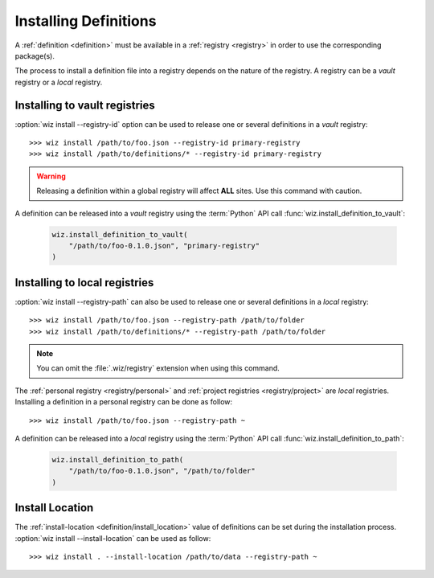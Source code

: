 .. _installing_definitions:

Installing Definitions
======================

A :ref:`definition <definition>` must be available in a :ref:`registry
<registry>` in order to use the corresponding package(s).

The process to install a definition file into a registry depends on the nature
of the registry. A registry can be a *vault* registry or a *local* registry.

.. _installing_definitions/vault:

Installing to vault registries
------------------------------

:option:`wiz install --registry-id` option can be used to release one or several
definitions in a *vault* registry::

    >>> wiz install /path/to/foo.json --registry-id primary-registry
    >>> wiz install /path/to/definitions/* --registry-id primary-registry

.. warning::

    Releasing a definition within a global registry will affect **ALL** sites.
    Use this command with caution.

A definition can be released into a *vault* registry using the :term:`Python`
API call :func:`wiz.install_definition_to_vault`:

    .. code-block:: python

        wiz.install_definition_to_vault(
            "/path/to/foo-0.1.0.json", "primary-registry"
        )

.. _installing_definitions/local:

Installing to local registries
------------------------------

:option:`wiz install --registry-path` can also be used to release one or several
definitions in a *local* registry::

    >>> wiz install /path/to/foo.json --registry-path /path/to/folder
    >>> wiz install /path/to/definitions/* --registry-path /path/to/folder

.. note::

    You can omit the :file:`.wiz/registry` extension when using this command.

The :ref:`personal registry <registry/personal>` and :ref:`project registries
<registry/project>` are *local* registries. Installing a definition in a
personal registry can be done as follow::

    >>> wiz install /path/to/foo.json --registry-path ~

A definition can be released into a *local* registry using the :term:`Python`
API call :func:`wiz.install_definition_to_path`:

    .. code-block:: python

        wiz.install_definition_to_path(
            "/path/to/foo-0.1.0.json", "/path/to/folder"
        )


.. _installing_definitions/install-location:

Install Location
----------------

The :ref:`install-location <definition/install_location>` value of definitions
can be set during the installation process.
:option:`wiz install --install-location` can be used as follow::

    >>> wiz install . --install-location /path/to/data --registry-path ~
